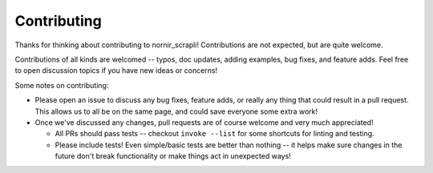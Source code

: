 Contributing
============

Thanks for thinking about contributing to nornir_scrapli! Contributions are not expected, but are quite welcome.

Contributions of all kinds are welcomed -- typos, doc updates, adding examples, bug fixes, and feature adds.
Feel free to open discussion topics if you have new ideas or concerns!

Some notes on contributing:

* Please open an issue to discuss any bug fixes, feature adds, or really any thing that could result in a pull
  request. This allows us to all be on the same page, and could save everyone some extra work!
* Once we've discussed any changes, pull requests are of course welcome and very much appreciated!

  * All PRs should pass tests -- checkout ``invoke --list`` for some shortcuts for linting and testing.
  * Please include tests! Even simple/basic tests are better than nothing -- it helps make sure changes in the future
    don't break functionality or make things act in unexpected ways!
